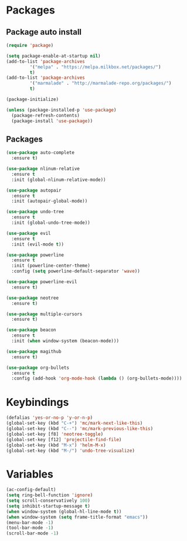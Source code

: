 * Packages 
** Package auto install 
#+BEGIN_SRC emacs-lisp
(require 'package)

(setq package-enable-at-startup nil)
(add-to-list 'package-archives
	     '("melpa" . "https://melpa.milkbox.net/packages/")
	     t)
(add-to-list 'package-archives
	     '("marmalade" . "http://marmalade-repo.org/packages/")
	     t)

(package-initialize)

(unless (package-installed-p 'use-package)
  (package-refresh-contents)
  (package-install 'use-package))
#+END_SRC

** Packages
#+BEGIN_SRC emacs-lisp
(use-package auto-complete
  :ensure t)

(use-package nlinum-relative
  :ensure t
  :init (global-nlinum-relative-mode))

(use-package autopair
  :ensure t
  :init (autopair-global-mode))

(use-package undo-tree
  :ensure t
  :init (global-undo-tree-mode))

(use-package evil
  :ensure t
  :init (evil-mode t))

(use-package powerline
  :ensure t
  :init (powerline-center-theme)
  :config (setq powerline-default-separator 'wave))

(use-package powerline-evil
  :ensure t)

(use-package neotree
  :ensure t)

(use-package multiple-cursors
  :ensure t)

(use-package beacon
  :ensure t
  :init (when window-system (beacon-mode)))

(use-package magithub
  :ensure t)

(use-package org-bullets
  :ensure t
  :config (add-hook 'org-mode-hook (lambda () (org-bullets-mode))))
#+END_SRC

* Keybindings
#+BEGIN_SRC emacs-lisp
(defalias 'yes-or-no-p 'y-or-n-p)
(global-set-key (kbd "C-+") 'mc/mark-next-like-this)
(global-set-key (kbd "C--") 'mc/mark-previous-like-this)
(global-set-key [f8] 'neotree-toggle)
(global-set-key [f12] 'projectile-find-file)
(global-set-key (kbd "M-x") 'helm-M-x)
(global-set-key (kbd "M-/") 'undo-tree-visualize)
#+END_SRC

* Variables
#+BEGIN_SRC emacs-lisp
(ac-config-default)
(setq ring-bell-function 'ignore)
(setq scroll-conservatively 100)
(setq inhibit-startup-message t)
(when window-system (global-hl-line-mode t))
(when window-system (setq frame-title-format "emacs"))
(menu-bar-mode -1)
(tool-bar-mode -1)
(scroll-bar-mode -1)
#+END_SRC
